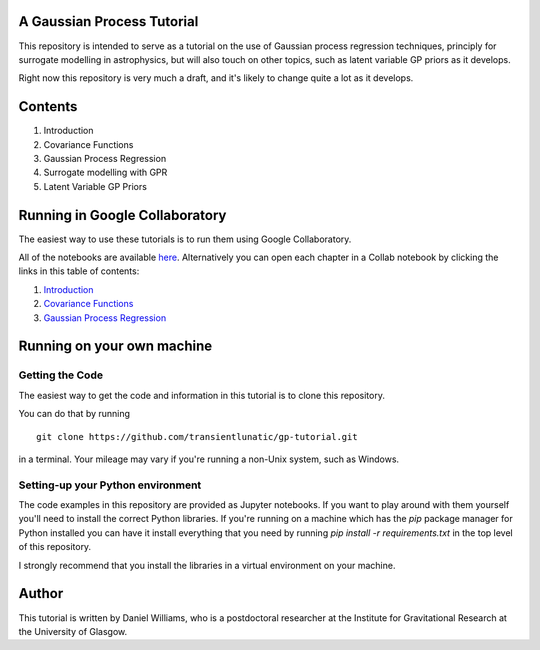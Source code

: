 A Gaussian Process Tutorial
===========================

This repository is intended to serve as a tutorial on the use of
Gaussian process regression techniques, principly for surrogate
modelling in astrophysics, but will also touch on other topics, such
as latent variable GP priors as it develops.

Right now this repository is very much a draft, and it's likely to
change quite a lot as it develops.

Contents
========

1. Introduction
2. Covariance Functions
3. Gaussian Process Regression
4. Surrogate modelling with GPR
5. Latent Variable GP Priors



Running in Google Collaboratory
===============================

The easiest way to use these tutorials is to run them using Google Collaboratory.

All of the notebooks are available `here <https://colab.research.google.com/github/transientlunatic/gp-tutorial/>`_.
Alternatively you can open each chapter in a Collab notebook by clicking the links in this table of contents:

1. `Introduction <https://colab.research.google.com/github/transientlunatic/gp-tutorial/blob/master/chapters/1.%20Introduction.ipynb>`_
2. `Covariance Functions <https://colab.research.google.com/github/transientlunatic/gp-tutorial/blob/master/chapters/2.%20Covariance%20Functions%20and%20Feature%20Space.ipynb>`_
3. `Gaussian Process Regression <https://colab.research.google.com/github/transientlunatic/gp-tutorial/blob/master/chapters/3.%20Gaussian%20Process.ipynb>`_


Running on your own machine
===========================

Getting the Code
----------------

The easiest way to get the code and information in this tutorial is to clone this repository.

You can do that by running
::
   git clone https://github.com/transientlunatic/gp-tutorial.git

in a terminal.
Your mileage may vary if you're running a non-Unix system, such as Windows.

Setting-up your Python environment
----------------------------------

The code examples in this repository are provided as Jupyter notebooks.
If you want to play around with them yourself you'll need to install the correct Python libraries.
If you're running on a machine which has the `pip` package manager for Python installed you can have it install everything that you need by running `pip install -r requirements.txt` in the top level of this repository.

I strongly recommend that you install the libraries in a virtual environment on your machine.

Author
======

This tutorial is written by Daniel Williams, who is a postdoctoral researcher at the Institute for Gravitational Research at the University of Glasgow.
